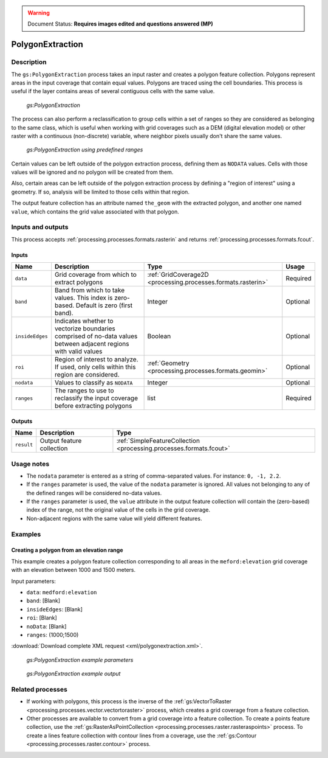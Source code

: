 .. _processing.processes.raster.polygonextraction:

.. warning:: Document Status: **Requires images edited and questions answered (MP)**

PolygonExtraction
=================

Description
-----------

The ``gs:PolygonExtraction`` process takes an input raster and creates a polygon feature collection. Polygons represent areas in the input coverage that contain equal values. Polygons are traced using the cell boundaries. This process is useful if the layer contains areas of several contiguous cells with the same value.

.. figure:: img/polygonextraction.png

   *gs:PolygonExtraction*

The process can also perform a reclassification to group cells within a set of ranges so they are considered as belonging to the same class, which is useful when working with grid coverages such as a DEM (digital elevation model) or other raster with a continuous (non-discrete) variable, where neighbor pixels usually don't share the same values.

.. figure:: img/polygonextraction2.png

   *gs:PolygonExtraction using predefined ranges*

Certain values can be left outside of the polygon extraction process, defining them as ``NODATA`` values. Cells with those values will be ignored and no polygon will be created from them.

Also, certain areas can be left outside of the polygon extraction process by defining a "region of interest" using a geometry. If so, analysis will be limited to those cells within that region.

The output feature collection has an attribute named ``the_geom`` with the extracted polygon, and another one named ``value``, which contains the grid value associated with that polygon.


Inputs and outputs
------------------

This process accepts :ref:`processing.processes.formats.rasterin` and returns :ref:`processing.processes.formats.fcout`.

Inputs
~~~~~~

.. list-table::
   :header-rows: 1

   * - Name
     - Description
     - Type
     - Usage
   * - ``data``
     - Grid coverage from which to extract polygons
     - :ref:`GridCoverage2D <processing.processes.formats.rasterin>`
     - Required
   * - ``band``
     - Band from which to take values. This index is zero-based. Default is zero (first band).
     - Integer
     - Optional
   * - ``insideEdges``
     - Indicates whether to vectorize boundaries comprised of no-data values between adjacent regions with valid values
     - Boolean
     - Optional
   * - ``roi``
     - Region of interest to analyze. If used, only cells within this region are considered.
     - :ref:`Geometry <processing.processes.formats.geomin>`
     - Optional
   * - ``nodata``
     - Values to classify as ``NODATA``
     - Integer
     - Optional  
   * - ``ranges``
     - The ranges to use to reclassify the input coverage before extracting polygons
     - list
     - Required         

Outputs
~~~~~~~

.. list-table::
   :header-rows: 1

   * - Name
     - Description
     - Type
   * - ``result``
     - Output feature collection
     - :ref:`SimpleFeatureCollection <processing.processes.formats.fcout>`


Usage notes
-----------

* The ``nodata`` parameter is entered as a string of comma-separated values. For instance: ``0, -1, 2.2``.
* If the ``ranges`` parameter is used, the value of the ``nodata`` parameter is ignored. All values not belonging to any of the defined ranges will be considered no-data values.
* If the ``ranges`` parameter is used, the ``value`` attribute in the output feature collection will contain the (zero-based) index of the range, not the original value of the cells in the grid coverage.
* Non-adjacent regions with the same value will yield different features.


.. todo::

   This second bullet point given in the above usage notes needs to be reviewed for accuracy and verified.

   * The ``ranges`` parameter is entered as a string containing space-separated ranges. Each range is defined as a string in the form ``(START;END)``. If ``START`` is omitted, there is no lower limit in the range. If ``END`` is omitted, there is no upper limit. Instead of common brackets, square brackets ``[]`` can be used to indicate that the ``START`` or ``END`` value belong to the range.
     * To create ranges every 50 units from 0 to 200, the following string would be used: ``[0;50] [50;100] [100;150] [150;200]``
     * To create two ranges, one with all the values less than or equal to 1000, and another one with all values greater than 1000, the following string would be used: ``(;1000] (1000;)``


Examples
--------

Creating a polygon from an elevation range
~~~~~~~~~~~~~~~~~~~~~~~~~~~~~~~~~~~~~~~~~~

This example creates a polygon feature collection corresponding to all areas in the ``meford:elevation`` grid coverage with an elevation between 1000 and 1500 meters.

Input parameters:

* ``data``: ``medford:elevation``
* ``band``: [Blank]
* ``insideEdges``: [Blank]
* ``roi``: [Blank]
* ``noData``: [Blank]
* ``ranges``: (1000;1500)

:download:`Download complete XML request <xml/polygonextraction.xml>`.

.. figure:: img/polygonextractionUI.png

   *gs:PolygonExtraction example parameters*

.. figure:: img/polygonextractionexample.png

   *gs:PolygonExtraction example output*

Related processes
-----------------

* If working with polygons, this process is the inverse of the :ref:`gs:VectorToRaster <processing.processes.vector.vectortoraster>` process, which creates a grid coverage from a feature collection.
* Other processes are available to convert from a grid coverage into a feature collection. To create a points feature collection, use the :ref:`gs:RasterAsPointCollection <processing.processes.raster.rasteraspoints>` process. To create a lines feature collection with contour lines from a coverage, use the :ref:`gs:Contour <processing.processes.raster.contour>` process.

